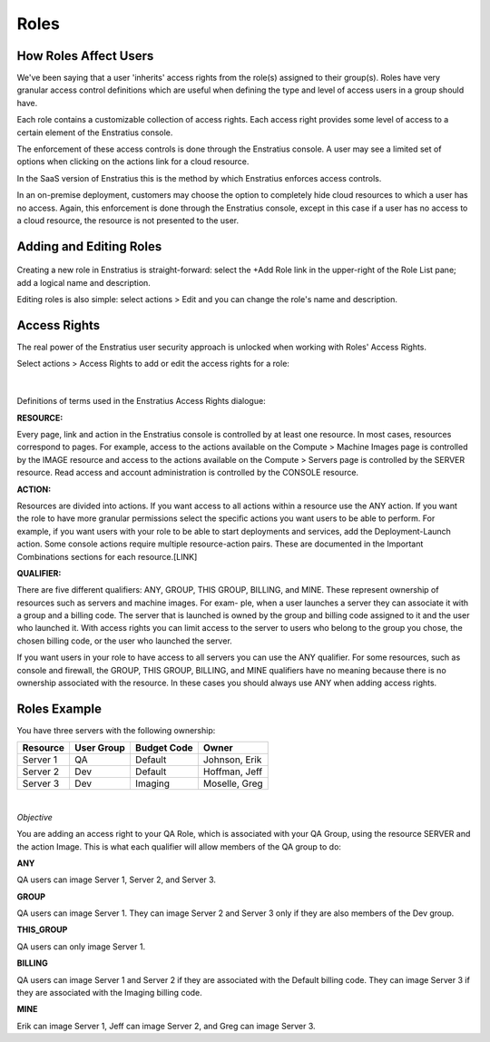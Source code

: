 .. _saas_roles:

Roles
-----

.. figure:: ./images/roleList.png
   :width: 1168 px
   :height: 570 px
   :scale: 70 %
   :alt: Roles
   :align: center

How Roles Affect Users
~~~~~~~~~~~~~~~~~~~~~~

We've been saying that a user 'inherits' access rights from the role(s) assigned
to their group(s). Roles have very granular access control definitions
which are useful when defining the type and level of access users in a group should have.

Each role contains a customizable collection of access rights. Each access right provides 
some level of access to a certain element of the Enstratius console.

The enforcement of these access controls is done through the Enstratius console. A user may see a
limited set of options when clicking on the actions link for a cloud resource.

In the SaaS version of Enstratius this is the method by which Enstratius enforces access
controls.

In an on-premise deployment, customers may choose the option to completely hide cloud
resources to which a user has no access. Again, this enforcement is done through the 
Enstratius console, except in this case if a user has no access to a cloud resource, the 
resource is not presented to the user.

Adding and Editing Roles
~~~~~~~~~~~~~~~~~~~~~~~~

.. figure:: ./images/addRole.png
   :width: 449 px
   :height: 266 px
   :scale: 90 %
   :alt: Adding a New Role
   :align: center

Creating a new role in Enstratius is straight-forward: select the +Add Role link in the upper-right
of the Role List pane; add a logical name and description.

Editing roles is also simple: select actions > Edit and you can change the role's name and
description.

Access Rights
~~~~~~~~~~~~~

The real power of the Enstratius user security approach is unlocked when working with
Roles' Access Rights.

Select actions > Access Rights to add or edit the access rights for a role:

.. figure:: ./images/accessRights.png
   :width: 699 px
   :height: 341 px
   :scale: 90 %
   :alt: Access Rights
   :align: center

|

Definitions of terms used in the Enstratius Access Rights dialogue:

**RESOURCE:** 

Every page, link and action in the Enstratius console is controlled by at
least one resource. In most cases, resources correspond to pages. For example, access to
the actions available on the Compute > Machine Images page is controlled by the IMAGE resource and
access to the actions available on the Compute > Servers page is controlled by the SERVER resource.
Read access and account administration is controlled by the CONSOLE resource.

**ACTION:** 

Resources are divided into actions. If you want access to all actions within a
resource use the ANY action. If you want the role to have more granular permissions select
the specific actions you want users to be able to perform. For example, if you want users
with your role to be able to start deployments and services, add the Deployment-Launch action.
Some console actions require multiple resource-action pairs. These are documented in the
Important Combinations sections for each resource.[LINK]

**QUALIFIER:** 

There are five different qualifiers: ANY, GROUP, THIS GROUP, BILLING, and
MINE. These represent ownership of resources such as servers and machine images. For exam-
ple, when a user launches a server they can associate it with a group and a billing code.
The server that is launched is owned by the group and billing code assigned to it and the
user who launched it. With access rights you can limit access to the server to users who
belong to the group you chose, the chosen billing code, or the user who launched the
server.

If you want users in your role to have access to all servers you can use the ANY
qualifier. For some resources, such as console and firewall, the GROUP, THIS GROUP,
BILLING, and MINE qualifiers have no meaning because there is no ownership associated with
the resource. In these cases you should always use ANY when adding access rights.

Roles Example
~~~~~~~~~~~~~

You have three servers with the following ownership:

.. tabularcolumns:: |l|l|l|l|

+----------+------------+--------------+---------------+
| Resource | User Group | Budget Code  | Owner         |
+==========+============+==============+===============+
| Server 1 | QA         | Default      | Johnson, Erik |
+----------+------------+--------------+---------------+
| Server 2 | Dev        | Default      | Hoffman, Jeff |
+----------+------------+--------------+---------------+
| Server 3 | Dev        | Imaging      | Moselle, Greg |
+----------+------------+--------------+---------------+

|

*Objective* 

You are adding an access right to your QA Role, which is associated with your
QA Group, using the resource SERVER and the action Image. This is what each qualifier will
allow members of the QA group to do:

**ANY**   

QA users can image Server 1, Server 2, and Server 3.

**GROUP**   

QA users can image Server 1. They can image Server 2 and Server 3 only if they are
also members of the Dev group.

**THIS_GROUP**  

QA users can only image Server 1.

**BILLING** 

QA users can image Server 1 and Server 2 if they are associated with the
Default billing code. They can image Server 3 if they are associated with the Imaging
billing code.

**MINE**  

Erik can image Server 1, Jeff can image Server 2, and Greg can image Server 3.
